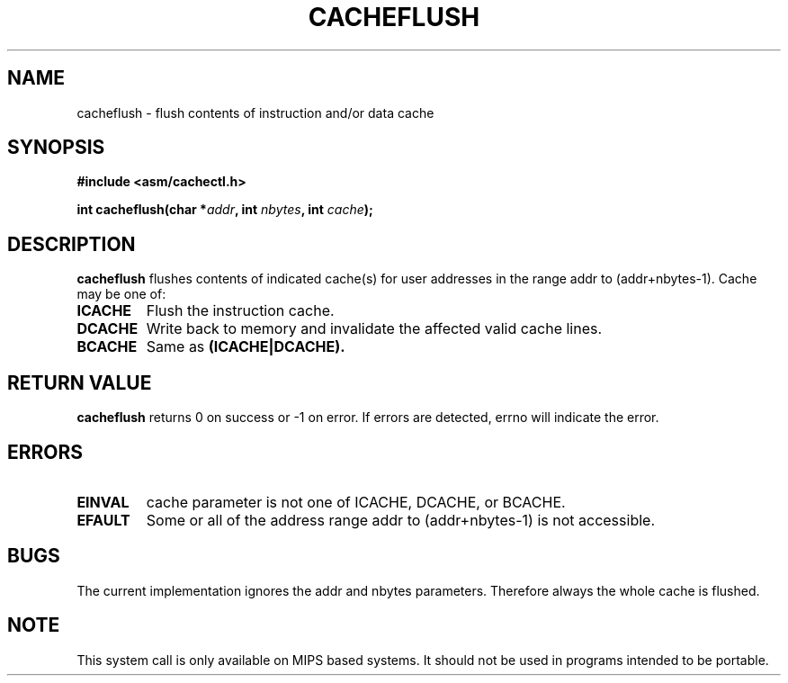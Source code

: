 .\" Written by Ralf Baechle (ralf@waldorf-gmbh.de),
.\" Copyright (c) 1994, 1995 Waldorf GMBH
.\"
.\" This is free documentation; you can redistribute it and/or
.\" modify it under the terms of the GNU General Public License as
.\" published by the Free Software Foundation; either version 2 of
.\" the License, or (at your option) any later version.
.\"
.\" The GNU General Public License's references to "object code"
.\" and "executables" are to be interpreted as the output of any
.\" document formatting or typesetting system, including
.\" intermediate and printed output.
.\"
.\" This manual is distributed in the hope that it will be useful,
.\" but WITHOUT ANY WARRANTY; without even the implied warranty of
.\" MERCHANTABILITY or FITNESS FOR A PARTICULAR PURPOSE.  See the
.\" GNU General Public License for more details.
.\"
.\" You should have received a copy of the GNU General Public
.\" License along with this manual; if not, write to the Free
.\" Software Foundation, Inc., 59 Temple Place, Suite 330, Boston, MA 02111,
.\" USA.
.\"
.TH CACHEFLUSH 2 1995-06-27 "Linux 2.0.32" "Linux Programmer's Manual"
.SH NAME
cacheflush \- flush contents of instruction and/or data cache
.SH SYNOPSIS
.nf
.B #include <asm/cachectl.h>
.sp
.BI "int cacheflush(char *" addr ", int "nbytes ", int "cache ");"
.fi
.SH DESCRIPTION
.B cacheflush
flushes contents of indicated cache(s) for user addresses in the range
addr to (addr+nbytes-1). Cache may be one of:
.TP
.B ICACHE
Flush the instruction cache.
.TP
.B DCACHE
Write back to memory and invalidate the affected valid cache lines.
.TP
.B BCACHE
Same as 
.B (ICACHE|DCACHE).
.PP
.SH "RETURN VALUE"
.B cacheflush
returns 0 on success or -1 on error. If errors are detected,
errno will indicate the error.
.SH ERRORS
.TP
.B EINVAL
cache parameter is not one of ICACHE, DCACHE, or BCACHE.
.TP
.B EFAULT
Some or all of the address range addr to (addr+nbytes-1) is not accessible.
.PP
.SH BUGS
The current implementation ignores the addr and nbytes parameters.  Therefore
always the whole cache is flushed.
.SH NOTE
This system call is only available on MIPS based systems.  It should
not be used in programs intended to be portable.
